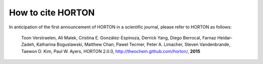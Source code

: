 How to cite HORTON
==================

In anticipation of the first announcement of HORTON in a scientific journal,
please refer to HORTON as follows:

    Toon Verstraelen, Ali Malek, Cristina E. González-Espinoza, Derrick Yang,
    Diego Berrocal, Farnaz Heidar-Zadeh, Katharina Boguslawski, Matthew Chan,
    Pawel Tecmer, Peter A. Limacher, Steven Vandenbrande, Taewon D. Kim, Paul W.
    Ayers,
    HORTON 2.0.0, http://theochem.github.com/horton/,
    **2015**
